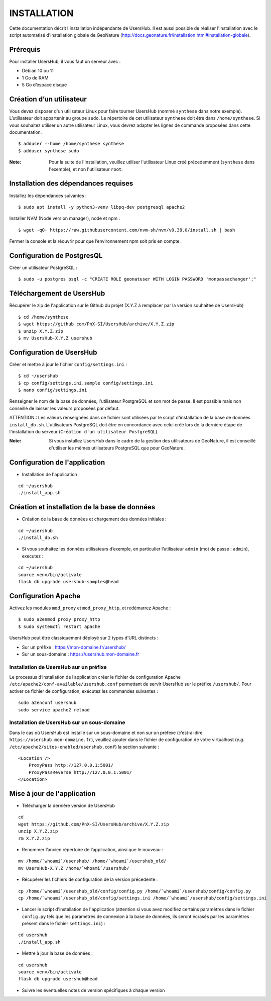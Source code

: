 ============
INSTALLATION
============

Cette documentation décrit l'installation indépendante de UsersHub. Il est aussi possible de réaliser l'installation avec le script automatisé d'installation globale de GeoNature (http://docs.geonature.fr/installation.html#installation-globale).

Prérequis
=========

Pour installer UsersHub, il vous faut un serveur avec :

* Debian 10 ou 11
* 1 Go de RAM
* 5 Go d’espace disque

Création d’un utilisateur
=========================

Vous devez disposer d'un utilisateur Linux pour faire tourner UsersHub (nommé ``synthese`` dans notre exemple). L’utilisateur doit appartenir au groupe ``sudo``. Le répertoire de cet utilisateur ``synthese`` doit être dans ``/home/synthese``. Si vous souhaitez utiliser un autre utilisateur Linux, vous devrez adapter les lignes de commande proposées dans cette documentation.

::

    $ adduser --home /home/synthese synthese
    $ adduser synthese sudo

:Note:

    Pour la suite de l'installation, veuillez utiliser l'utilisateur Linux créé précedemment (``synthese`` dans l'exemple), et non l'utilisateur ``root``.

Installation des dépendances requises
=====================================

Installez les dépendances suivantes :

::

    $ sudo apt install -y python3-venv libpq-dev postgresql apache2


Installer NVM (Node version manager), node et npm :

::

    $ wget -qO- https://raw.githubusercontent.com/nvm-sh/nvm/v0.38.0/install.sh | bash


Fermer la console et la réouvrir pour que l’environnement npm soit pris en compte.

Configuration de PostgresQL
===========================

Créer un utilisateur PostgreSQL :

::

    $ sudo -u postgres psql -c "CREATE ROLE geonatuser WITH LOGIN PASSWORD 'monpassachanger';"

Téléchargement de UsersHub
==========================

Récupérer le zip de l'application sur le Github du projet (X.Y.Z à remplacer par la version souhaitée de UsersHub)

::

    $ cd /home/synthese
    $ wget https://github.com/PnX-SI/UsersHub/archive/X.Y.Z.zip
    $ unzip X.Y.Z.zip
    $ mv UsersHub-X.Y.Z usershub

Configuration de UsersHub
=========================

Créer et mettre à jour le fichier ``config/settings.ini`` :
 
::  
  
    $ cd ~/usershub
    $ cp config/settings.ini.sample config/settings.ini
    $ nano config/settings.ini

Renseigner le nom de la base de données, l'utilisateur PostgreSQL et son mot de passe. Il est possible mais non conseillé de laisser les valeurs proposées par défaut. 

ATTENTION : Les valeurs renseignées dans ce fichier sont utilisées par le script d'installation de la base de données ``install_db.sh``. L'utilisateurs PostgreSQL doit être en concordance avec celui créé lors de la dernière étape de l'installation du serveur (``Création d'un utilisateur PostgreSQL``). 

:Note:

    Si vous installez UsersHub dans le cadre de la gestion des utilisateurs de GeoNature, il est conseillé d'utiliser les mêmes utilisateurs PostgreSQL que pour GeoNature.


Configuration de l'application
==============================

* Installation de l'application :

::
  
    cd ~/usershub
    ./install_app.sh


Création et installation de la base de données
==============================================

* Création de la base de données et chargement des données initiales :
 
::  
  
    cd ~/usershub
    ./install_db.sh


* Si vous souhaitez les données utilisateurs d’exemple, en particulier l’utilisateur ``admin`` (mot de passe : ``admin``), executez :

::

    cd ~/usershub
    source venv/bin/activate
    flask db upgrade usershub-samples@head


Configuration Apache
====================

Activez les modules ``mod_proxy`` et ``mod_proxy_http``, et redémarrez Apache :

::

    $ sudo a2enmod proxy proxy_http
    $ sudo systemctl restart apache

UsersHub peut être classiquement déployé sur 2 types d’URL distincts :

* Sur un préfixe : https://mon-domaine.fr/usershub/
* Sur un sous-domaine : https://usershub.mon-domaine.fr

Installation de UsersHub sur un préfixe
---------------------------------------

Le processus d’installation de l’application créer le fichier de configuration Apache ``/etc/apache2/conf-available/usershub.conf`` permettant de servir UsersHub sur le préfixe ``/usershub/``. Pour activer ce fichier de configuration, exécutez les commandes suivantes :
 
::  
  
    sudo a2enconf usershub
    sudo service apache2 reload

Installation de UsersHub sur un sous-domaine
--------------------------------------------

Dans le cas où UsersHub est installé sur un sous-domaine et non sur un préfexe (c’est-à-dire ``https://usershub.mon-domaine.fr``), veuillez ajouter dans le fichier de configuration de votre virtualhost (*e.g.* ``/etc/apache2/sites-enabled/usershub.conf``) la section suivante :

::

    <Location />
        ProxyPass http://127.0.0.1:5001/
        ProxyPassReverse http://127.0.0.1:5001/
    </Location>


Mise à jour de l'application
============================

* Télécharger la dernière version de UsersHub

::

    cd
    wget https://github.com/PnX-SI/UsersHub/archive/X.Y.Z.zip
    unzip X.Y.Z.zip
    rm X.Y.Z.zip

* Renommer l’ancien répertoire de l’application, ainsi que le nouveau :

::

    mv /home/`whoami`/usershub/ /home/`whoami`/usershub_old/
    mv UsersHub-X.Y.Z /home/`whoami`/usershub/

* Récupérer les fichiers de configuration de la version précedente :

::

    cp /home/`whoami`/usershub_old/config/config.py /home/`whoami`/usershub/config/config.py
    cp /home/`whoami`/usershub_old/config/settings.ini /home/`whoami`/usershub/config/settings.ini 

* Lancer le script d'installation de l'application (attention si vous avez modifiez certains paramètres dans le fichier ``config.py`` tels que les paramètres de connexion à la base de données, ils seront écrasés par les paramètres présent dans le fichier ``settings.ini``) :

::
    
    cd usershub
    ./install_app.sh

* Mettre à jour la base de données :

::

    cd usershub
    source venv/bin/activate
    flask db upgrade usershub@head

* Suivre les éventuelles notes de version spécifiques à chaque version
